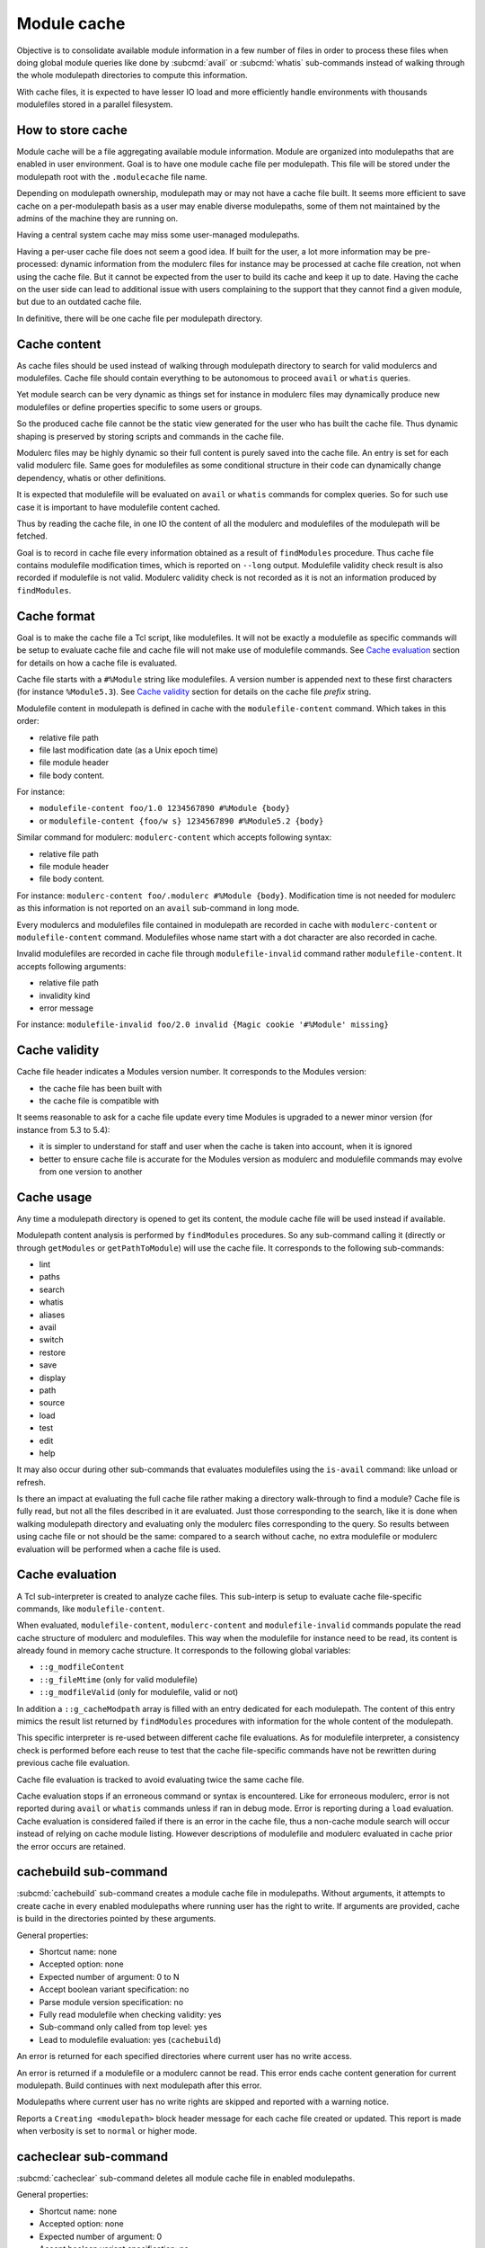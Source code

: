 .. _module-cache:

Module cache
============

Objective is to consolidate available module information in a few number of
files in order to process these files when doing global module queries like
done by :subcmd:`avail` or :subcmd:`whatis` sub-commands instead of walking
through the whole modulepath directories to compute this information.

With cache files, it is expected to have lesser IO load and more efficiently
handle environments with thousands modulefiles stored in a parallel
filesystem.

How to store cache
------------------

Module cache will be a file aggregating available module information. Module
are organized into modulepaths that are enabled in user environment. Goal is
to have one module cache file per modulepath. This file will be stored under
the modulepath root with the ``.modulecache`` file name.

Depending on modulepath ownership, modulepath may or may not have a cache file
built. It seems more efficient to save cache on a per-modulepath basis as a
user may enable diverse modulepaths, some of them not maintained by the admins
of the machine they are running on.

Having a central system cache may miss some user-managed modulepaths.

Having a per-user cache file does not seem a good idea. If built for the user,
a lot more information may be pre-processed: dynamic information from the
modulerc files for instance may be processed at cache file creation, not when
using the cache file. But it cannot be expected from the user to build its
cache and keep it up to date. Having the cache on the user side can lead
to additional issue with users complaining to the support that they cannot
find a given module, but due to an outdated cache file.

In definitive, there will be one cache file per modulepath directory.

Cache content
-------------

As cache files should be used instead of walking through modulepath directory
to search for valid modulercs and modulefiles. Cache file should contain
everything to be autonomous to proceed ``avail`` or ``whatis`` queries.

Yet module search can be very dynamic as things set for instance in modulerc
files may dynamically produce new modulefiles or define properties specific to
some users or groups.

So the produced cache file cannot be the static view generated for the user
who has built the cache file. Thus dynamic shaping is preserved by storing
scripts and commands in the cache file.

Modulerc files may be highly dynamic so their full content is purely saved
into the cache file. An entry is set for each valid modulerc file. Same goes
for modulefiles as some conditional structure in their code can dynamically
change dependency, whatis or other definitions.

It is expected that modulefile will be evaluated on ``avail`` or ``whatis``
commands for complex queries. So for such use case it is important to have
modulefile content cached.

Thus by reading the cache file, in one IO the content of all the modulerc and
modulefiles of the modulepath will be fetched.

Goal is to record in cache file every information obtained as a result of
``findModules`` procedure. Thus cache file contains modulefile modification
times, which is reported on ``--long`` output. Modulefile validity check
result is also recorded if modulefile is not valid. Modulerc validity check
is not recorded as it is not an information produced by ``findModules``.

Cache format
------------

Goal is to make the cache file a Tcl script, like modulefiles. It will not
be exactly a modulefile as specific commands will be setup to evaluate cache
file and cache file will not make use of modulefile commands. See `Cache
evaluation`_ section for details on how a cache file is evaluated.

Cache file starts with a ``#%Module`` string like modulefiles. A version
number is appended next to these first characters (for instance
``%Module5.3``). See `Cache validity`_ section for details on the cache file
*prefix* string.

Modulefile content in modulepath is defined in cache with the
``modulefile-content`` command. Which takes in this order:

* relative file path
* file last modification date (as a Unix epoch time)
* file module header
* file body content.

For instance:

* ``modulefile-content foo/1.0 1234567890 #%Module {body}``
* or ``modulefile-content {foo/w s} 1234567890 #%Module5.2 {body}``

Similar command for modulerc: ``modulerc-content`` which accepts following
syntax:

* relative file path
* file module header
* file body content.

For instance: ``modulerc-content foo/.modulerc #%Module {body}``. Modification
time is not needed for modulerc as this information is not reported on an
``avail`` sub-command in long mode.

Every modulercs and modulefiles file contained in modulepath are recorded
in cache with ``modulerc-content`` or ``modulefile-content`` command.
Modulefiles whose name start with a dot character are also recorded in cache.

Invalid modulefiles are recorded in cache file through ``modulefile-invalid``
command rather ``modulefile-content``. It accepts following arguments:

* relative file path
* invalidity kind
* error message

For instance: ``modulefile-invalid foo/2.0 invalid {Magic cookie '#%Module'
missing}``

Cache validity
--------------

Cache file header indicates a Modules version number. It corresponds to the
Modules version:

* the cache file has been built with
* the cache file is compatible with

It seems reasonable to ask for a cache file update every time Modules is
upgraded to a newer minor version (for instance from 5.3 to 5.4):

* it is simpler to understand for staff and user when the cache is taken into
  account, when it is ignored
* better to ensure cache file is accurate for the Modules version as modulerc
  and modulefile commands may evolve from one version to another

Cache usage
-----------

Any time a modulepath directory is opened to get its content, the module cache
file will be used instead if available.

Modulepath content analysis is performed by ``findModules`` procedures. So
any sub-command calling it (directly or through ``getModules`` or
``getPathToModule``) will use the cache file. It corresponds to the following
sub-commands:

* lint
* paths
* search
* whatis
* aliases
* avail
* switch
* restore
* save
* display
* path
* source
* load
* test
* edit
* help

It may also occur during other sub-commands that evaluates modulefiles using
the ``is-avail`` command: like unload or refresh.

Is there an impact at evaluating the full cache file rather making a directory
walk-through to find a module? Cache file is fully read, but not all the files
described in it are evaluated. Just those corresponding to the search, like it
is done when walking modulepath directory and evaluating only the modulerc
files corresponding to the query. So results between using cache file or not
should be the same: compared to a search without cache, no extra modulefile or
modulerc evaluation will be performed when a cache file is used.

Cache evaluation
----------------

A Tcl sub-interpreter is created to analyze cache files. This sub-interp is
setup to evaluate cache file-specific commands, like ``modulefile-content``.

When evaluated, ``modulefile-content``, ``modulerc-content`` and
``modulefile-invalid`` commands populate the read cache structure of modulerc
and modulefiles. This way when the modulefile for instance need to be read,
its content is already found in memory cache structure. It corresponds to the
following global variables:

* ``::g_modfileContent``
* ``::g_fileMtime`` (only for valid modulefile)
* ``::g_modfileValid`` (only for modulefile, valid or not)

In addition a ``::g_cacheModpath`` array is filled with an entry dedicated for
each modulepath. The content of this entry mimics the result list returned by
``findModules`` procedures with information for the whole content of the
modulepath.

This specific interpreter is re-used between different cache file evaluations.
As for modulefile interpreter, a consistency check is performed before each
reuse to test that the cache file-specific commands have not be rewritten
during previous cache file evaluation.

Cache file evaluation is tracked to avoid evaluating twice the same cache
file.

Cache evaluation stops if an erroneous command or syntax is encountered. Like
for erroneous modulerc, error is not reported during ``avail`` or ``whatis``
commands unless if ran in debug mode. Error is reporting during a ``load``
evaluation. Cache evaluation is considered failed if there is an error in the
cache file, thus a non-cache module search will occur instead of relying on
cache module listing. However descriptions of modulefile and modulerc
evaluated in cache prior the error occurs are retained.

cachebuild sub-command
----------------------

:subcmd:`cachebuild` sub-command creates a module cache file in modulepaths.
Without arguments, it attempts to create cache in every enabled modulepaths
where running user has the right to write. If arguments are provided, cache
is build in the directories pointed by these arguments.

General properties:

* Shortcut name: none
* Accepted option: none
* Expected number of argument: 0 to N
* Accept boolean variant specification: no
* Parse module version specification: no
* Fully read modulefile when checking validity: yes
* Sub-command only called from top level: yes
* Lead to modulefile evaluation: yes (``cachebuild``)

An error is returned for each specified directories where current user has no
write access.

An error is returned if a modulefile or a modulerc cannot be read. This error
ends cache content generation for current modulepath. Build continues with
next modulepath after this error.

Modulepaths where current user has no write rights are skipped and reported
with a warning notice.

Reports a ``Creating <modulepath>`` block header message for each cache file
created or updated. This report is made when verbosity is set to ``normal``
or higher mode.

cacheclear sub-command
----------------------

:subcmd:`cacheclear` sub-command deletes all module cache file in enabled
modulepaths.

General properties:

* Shortcut name: none
* Accepted option: none
* Expected number of argument: 0
* Accept boolean variant specification: no
* Parse module version specification: no
* Fully read modulefile when checking validity: no
* Sub-command only called from top level: yes
* Lead to modulefile evaluation: no

Modulepaths where current user has no write rights on the modulepath directory
are skipped and reported with a warning notice.

Reports a ``Deleting <modulepath>`` block header message for each cache file
created or updated. This report is made when verbosity is set to ``normal``
or higher mode.
